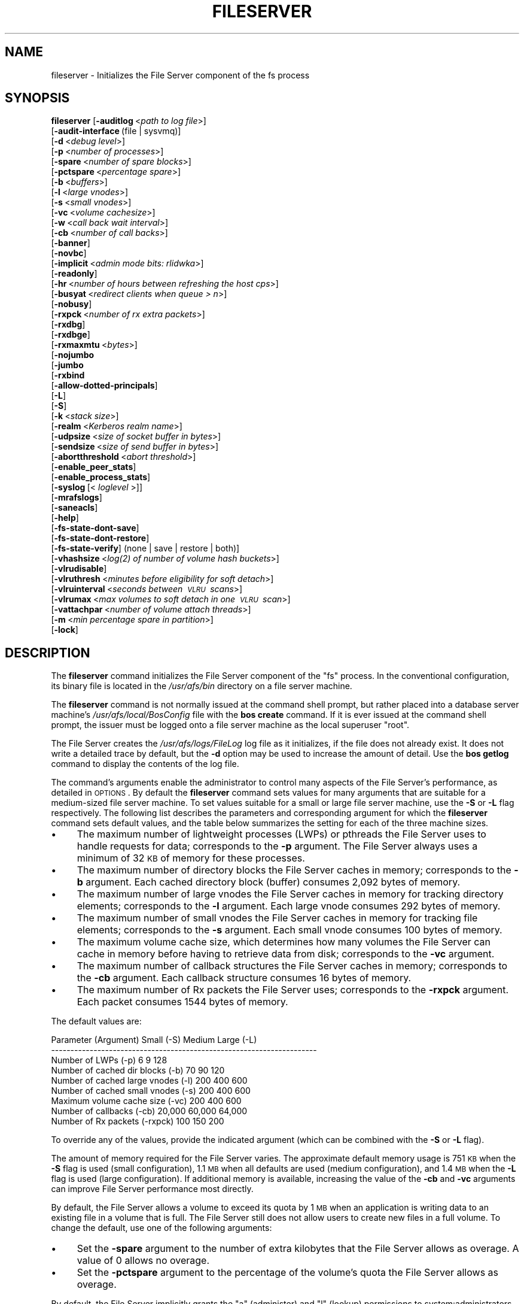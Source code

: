 .\" Automatically generated by Pod::Man 2.12 (Pod::Simple 3.05)
.\"
.\" Standard preamble:
.\" ========================================================================
.de Sh \" Subsection heading
.br
.if t .Sp
.ne 5
.PP
\fB\\$1\fR
.PP
..
.de Sp \" Vertical space (when we can't use .PP)
.if t .sp .5v
.if n .sp
..
.de Vb \" Begin verbatim text
.ft CW
.nf
.ne \\$1
..
.de Ve \" End verbatim text
.ft R
.fi
..
.\" Set up some character translations and predefined strings.  \*(-- will
.\" give an unbreakable dash, \*(PI will give pi, \*(L" will give a left
.\" double quote, and \*(R" will give a right double quote.  \*(C+ will
.\" give a nicer C++.  Capital omega is used to do unbreakable dashes and
.\" therefore won't be available.  \*(C` and \*(C' expand to `' in nroff,
.\" nothing in troff, for use with C<>.
.tr \(*W-
.ds C+ C\v'-.1v'\h'-1p'\s-2+\h'-1p'+\s0\v'.1v'\h'-1p'
.ie n \{\
.    ds -- \(*W-
.    ds PI pi
.    if (\n(.H=4u)&(1m=24u) .ds -- \(*W\h'-12u'\(*W\h'-12u'-\" diablo 10 pitch
.    if (\n(.H=4u)&(1m=20u) .ds -- \(*W\h'-12u'\(*W\h'-8u'-\"  diablo 12 pitch
.    ds L" ""
.    ds R" ""
.    ds C` ""
.    ds C' ""
'br\}
.el\{\
.    ds -- \|\(em\|
.    ds PI \(*p
.    ds L" ``
.    ds R" ''
'br\}
.\"
.\" If the F register is turned on, we'll generate index entries on stderr for
.\" titles (.TH), headers (.SH), subsections (.Sh), items (.Ip), and index
.\" entries marked with X<> in POD.  Of course, you'll have to process the
.\" output yourself in some meaningful fashion.
.if \nF \{\
.    de IX
.    tm Index:\\$1\t\\n%\t"\\$2"
..
.    nr % 0
.    rr F
.\}
.\"
.\" Accent mark definitions (@(#)ms.acc 1.5 88/02/08 SMI; from UCB 4.2).
.\" Fear.  Run.  Save yourself.  No user-serviceable parts.
.    \" fudge factors for nroff and troff
.if n \{\
.    ds #H 0
.    ds #V .8m
.    ds #F .3m
.    ds #[ \f1
.    ds #] \fP
.\}
.if t \{\
.    ds #H ((1u-(\\\\n(.fu%2u))*.13m)
.    ds #V .6m
.    ds #F 0
.    ds #[ \&
.    ds #] \&
.\}
.    \" simple accents for nroff and troff
.if n \{\
.    ds ' \&
.    ds ` \&
.    ds ^ \&
.    ds , \&
.    ds ~ ~
.    ds /
.\}
.if t \{\
.    ds ' \\k:\h'-(\\n(.wu*8/10-\*(#H)'\'\h"|\\n:u"
.    ds ` \\k:\h'-(\\n(.wu*8/10-\*(#H)'\`\h'|\\n:u'
.    ds ^ \\k:\h'-(\\n(.wu*10/11-\*(#H)'^\h'|\\n:u'
.    ds , \\k:\h'-(\\n(.wu*8/10)',\h'|\\n:u'
.    ds ~ \\k:\h'-(\\n(.wu-\*(#H-.1m)'~\h'|\\n:u'
.    ds / \\k:\h'-(\\n(.wu*8/10-\*(#H)'\z\(sl\h'|\\n:u'
.\}
.    \" troff and (daisy-wheel) nroff accents
.ds : \\k:\h'-(\\n(.wu*8/10-\*(#H+.1m+\*(#F)'\v'-\*(#V'\z.\h'.2m+\*(#F'.\h'|\\n:u'\v'\*(#V'
.ds 8 \h'\*(#H'\(*b\h'-\*(#H'
.ds o \\k:\h'-(\\n(.wu+\w'\(de'u-\*(#H)/2u'\v'-.3n'\*(#[\z\(de\v'.3n'\h'|\\n:u'\*(#]
.ds d- \h'\*(#H'\(pd\h'-\w'~'u'\v'-.25m'\f2\(hy\fP\v'.25m'\h'-\*(#H'
.ds D- D\\k:\h'-\w'D'u'\v'-.11m'\z\(hy\v'.11m'\h'|\\n:u'
.ds th \*(#[\v'.3m'\s+1I\s-1\v'-.3m'\h'-(\w'I'u*2/3)'\s-1o\s+1\*(#]
.ds Th \*(#[\s+2I\s-2\h'-\w'I'u*3/5'\v'-.3m'o\v'.3m'\*(#]
.ds ae a\h'-(\w'a'u*4/10)'e
.ds Ae A\h'-(\w'A'u*4/10)'E
.    \" corrections for vroff
.if v .ds ~ \\k:\h'-(\\n(.wu*9/10-\*(#H)'\s-2\u~\d\s+2\h'|\\n:u'
.if v .ds ^ \\k:\h'-(\\n(.wu*10/11-\*(#H)'\v'-.4m'^\v'.4m'\h'|\\n:u'
.    \" for low resolution devices (crt and lpr)
.if \n(.H>23 .if \n(.V>19 \
\{\
.    ds : e
.    ds 8 ss
.    ds o a
.    ds d- d\h'-1'\(ga
.    ds D- D\h'-1'\(hy
.    ds th \o'bp'
.    ds Th \o'LP'
.    ds ae ae
.    ds Ae AE
.\}
.rm #[ #] #H #V #F C
.\" ========================================================================
.\"
.IX Title "FILESERVER 8"
.TH FILESERVER 8 "2009-07-31" "OpenAFS" "AFS Command Reference"
.\" For nroff, turn off justification.  Always turn off hyphenation; it makes
.\" way too many mistakes in technical documents.
.if n .ad l
.nh
.SH "NAME"
fileserver \- Initializes the File Server component of the fs process
.SH "SYNOPSIS"
.IX Header "SYNOPSIS"
\&\fBfileserver\fR [\fB\-auditlog\fR\ <\fIpath\ to\ log\ file\fR>]
    [\fB\-audit\-interface\fR\ (file\ |\ sysvmq)]
    [\fB\-d\fR\ <\fIdebug\ level\fR>]
    [\fB\-p\fR\ <\fInumber\ of\ processes\fR>]
    [\fB\-spare\fR\ <\fInumber\ of\ spare\ blocks\fR>]
    [\fB\-pctspare\fR\ <\fIpercentage\ spare\fR>]
    [\fB\-b\fR\ <\fIbuffers\fR>]
    [\fB\-l\fR\ <\fIlarge\ vnodes\fR>]
    [\fB\-s\fR\ <\fIsmall\ vnodes\fR>]
    [\fB\-vc\fR\ <\fIvolume\ cachesize\fR>]
    [\fB\-w\fR\ <\fIcall\ back\ wait\ interval\fR>]
    [\fB\-cb\fR\ <\fInumber\ of\ call\ backs\fR>]
    [\fB\-banner\fR]
    [\fB\-novbc\fR]
    [\fB\-implicit\fR\ <\fIadmin\ mode\ bits:\ rlidwka\fR>]
    [\fB\-readonly\fR]
    [\fB\-hr\fR\ <\fInumber\ of\ hours\ between\ refreshing\ the\ host\ cps\fR>]
    [\fB\-busyat\fR\ <\fIredirect\ clients\ when\ queue\ >\ n\fR>]
    [\fB\-nobusy\fR]
    [\fB\-rxpck\fR\ <\fInumber\ of\ rx\ extra\ packets\fR>]
    [\fB\-rxdbg\fR]
    [\fB\-rxdbge\fR]
    [\fB\-rxmaxmtu\fR\ <\fIbytes\fR>]
    [\fB\-nojumbo\fR
    [\fB\-jumbo\fR
    [\fB\-rxbind\fR
    [\fB\-allow\-dotted\-principals\fR]
    [\fB\-L\fR]
    [\fB\-S\fR]
    [\fB\-k\fR\ <\fIstack\ size\fR>]
    [\fB\-realm\fR\ <\fIKerberos\ realm\ name\fR>]
    [\fB\-udpsize\fR\ <\fIsize\ of\ socket\ buffer\ in\ bytes\fR>]
    [\fB\-sendsize\fR\ <\fIsize\ of\ send\ buffer\ in\ bytes\fR>]
    [\fB\-abortthreshold\fR\ <\fIabort\ threshold\fR>]
    [\fB\-enable_peer_stats\fR]
    [\fB\-enable_process_stats\fR]
    [\fB\-syslog\fR\ [<\fI\ loglevel\ \fR>]]
    [\fB\-mrafslogs\fR]
    [\fB\-saneacls\fR]
    [\fB\-help\fR]
    [\fB\-fs\-state\-dont\-save\fR]
    [\fB\-fs\-state\-dont\-restore\fR]
    [\fB\-fs\-state\-verify\fR]\ (none\ |\ save\ |\ restore\ |\ both)]
    [\fB\-vhashsize\fR\ <\fI\fIlog\fI\|(2)\ of\ number\ of\ volume\ hash\ buckets\fR>]
    [\fB\-vlrudisable\fR]
    [\fB\-vlruthresh\fR\ <\fIminutes\ before\ eligibility\ for\ soft\ detach\fR>]
    [\fB\-vlruinterval\fR\ <\fIseconds\ between\ \s-1VLRU\s0\ scans\fR>]
    [\fB\-vlrumax\fR\ <\fImax\ volumes\ to\ soft\ detach\ in\ one\ \s-1VLRU\s0\ scan\fR>]
    [\fB\-vattachpar\fR\ <\fInumber\ of\ volume\ attach\ threads\fR>]
    [\fB\-m\fR\ <\fImin\ percentage\ spare\ in\ partition\fR>]
    [\fB\-lock\fR]
.SH "DESCRIPTION"
.IX Header "DESCRIPTION"
The \fBfileserver\fR command initializes the File Server component of the
\&\f(CW\*(C`fs\*(C'\fR process. In the conventional configuration, its binary file is
located in the \fI/usr/afs/bin\fR directory on a file server machine.
.PP
The \fBfileserver\fR command is not normally issued at the command shell
prompt, but rather placed into a database server machine's
\&\fI/usr/afs/local/BosConfig\fR file with the \fBbos create\fR command. If it is
ever issued at the command shell prompt, the issuer must be logged onto a
file server machine as the local superuser \f(CW\*(C`root\*(C'\fR.
.PP
The File Server creates the \fI/usr/afs/logs/FileLog\fR log file as it
initializes, if the file does not already exist. It does not write a
detailed trace by default, but the \fB\-d\fR option may be used to
increase the amount of detail. Use the \fBbos getlog\fR command to
display the contents of the log file.
.PP
The command's arguments enable the administrator to control many aspects
of the File Server's performance, as detailed in \s-1OPTIONS\s0.  By default
the \fBfileserver\fR command sets values for many arguments that are suitable
for a medium-sized file server machine. To set values suitable for a small
or large file server machine, use the \fB\-S\fR or \fB\-L\fR flag
respectively. The following list describes the parameters and
corresponding argument for which the \fBfileserver\fR command sets default
values, and the table below summarizes the setting for each of the three
machine sizes.
.IP "\(bu" 4
The maximum number of lightweight processes (LWPs) or pthreads 
the File Server uses to handle requests for data; corresponds to the 
\&\fB\-p\fR argument. The File Server always uses a minimum of 32 \s-1KB\s0 of 
memory for these processes.
.IP "\(bu" 4
The maximum number of directory blocks the File Server caches in memory;
corresponds to the \fB\-b\fR argument. Each cached directory block (buffer)
consumes 2,092 bytes of memory.
.IP "\(bu" 4
The maximum number of large vnodes the File Server caches in memory for
tracking directory elements; corresponds to the \fB\-l\fR argument. Each large
vnode consumes 292 bytes of memory.
.IP "\(bu" 4
The maximum number of small vnodes the File Server caches in memory for
tracking file elements; corresponds to the \fB\-s\fR argument.  Each small
vnode consumes 100 bytes of memory.
.IP "\(bu" 4
The maximum volume cache size, which determines how many volumes the File
Server can cache in memory before having to retrieve data from disk;
corresponds to the \fB\-vc\fR argument.
.IP "\(bu" 4
The maximum number of callback structures the File Server caches in
memory; corresponds to the \fB\-cb\fR argument. Each callback structure
consumes 16 bytes of memory.
.IP "\(bu" 4
The maximum number of Rx packets the File Server uses; corresponds to the
\&\fB\-rxpck\fR argument. Each packet consumes 1544 bytes of memory.
.PP
The default values are:
.PP
.Vb 9
\&  Parameter (Argument)               Small (\-S)     Medium   Large (\-L)
\&  \-\-\-\-\-\-\-\-\-\-\-\-\-\-\-\-\-\-\-\-\-\-\-\-\-\-\-\-\-\-\-\-\-\-\-\-\-\-\-\-\-\-\-\-\-\-\-\-\-\-\-\-\-\-\-\-\-\-\-\-\-\-\-\-\-\-\-\-\-
\&  Number of LWPs (\-p)                        6           9          128
\&  Number of cached dir blocks (\-b)          70          90          120
\&  Number of cached large vnodes (\-l)       200         400          600
\&  Number of cached small vnodes (\-s)       200         400          600
\&  Maximum volume cache size (\-vc)          200         400          600
\&  Number of callbacks (\-cb)             20,000      60,000       64,000
\&  Number of Rx packets (\-rxpck)            100         150          200
.Ve
.PP
To override any of the values, provide the indicated argument (which can
be combined with the \fB\-S\fR or \fB\-L\fR flag).
.PP
The amount of memory required for the File Server varies. The approximate
default memory usage is 751 \s-1KB\s0 when the \fB\-S\fR flag is used (small
configuration), 1.1 \s-1MB\s0 when all defaults are used (medium configuration),
and 1.4 \s-1MB\s0 when the \fB\-L\fR flag is used (large configuration). If
additional memory is available, increasing the value of the \fB\-cb\fR and
\&\fB\-vc\fR arguments can improve File Server performance most directly.
.PP
By default, the File Server allows a volume to exceed its quota by 1 \s-1MB\s0
when an application is writing data to an existing file in a volume that
is full. The File Server still does not allow users to create new files in
a full volume. To change the default, use one of the following arguments:
.IP "\(bu" 4
Set the \fB\-spare\fR argument to the number of extra kilobytes that the File
Server allows as overage. A value of \f(CW0\fR allows no overage.
.IP "\(bu" 4
Set the \fB\-pctspare\fR argument to the percentage of the volume's quota the
File Server allows as overage.
.PP
By default, the File Server implicitly grants the \f(CW\*(C`a\*(C'\fR (administer) and
\&\f(CW\*(C`l\*(C'\fR (lookup) permissions to system:administrators on the access control
list (\s-1ACL\s0) of every directory in the volumes stored on its file server
machine. In other words, the group's members can exercise those two
permissions even when an entry for the group does not appear on an \s-1ACL\s0. To
change the set of default permissions, use the \fB\-implicit\fR argument.
.PP
The File Server maintains a \fIhost current protection subgroup\fR (\fIhost
\&\s-1CPS\s0\fR) for each client machine from which it has received a data access
request. Like the \s-1CPS\s0 for a user, a host \s-1CPS\s0 lists all of the Protection
Database groups to which the machine belongs, and the File Server compares
the host \s-1CPS\s0 to a directory's \s-1ACL\s0 to determine in what manner users on the
machine are authorized to access the directory's contents. When the \fBpts
adduser\fR or \fBpts removeuser\fR command is used to change the groups to
which a machine belongs, the File Server must recompute the machine's host
\&\s-1CPS\s0 in order to notice the change. By default, the File Server contacts
the Protection Server every two hours to recompute host CPSs, implying
that it can take that long for changed group memberships to become
effective. To change this frequency, use the \fB\-hr\fR argument.
.PP
The File Server stores volumes in partitions. A partition is a
filesystem or directory on the server machine that is named \f(CW\*(C`/vicepX\*(C'\fR
or \f(CW\*(C`/vicepXX\*(C'\fR where \s-1XX\s0 is \*(L"a\*(R" through \*(L"z\*(R" or \*(L"aa\*(R" though \*(L"iv\*(R". Up to
255 partitions are allowed. The File Server expects that the /vicepXX
directories are each on a dedicated filesystem. The File Server will
only use a /vicepXX if it's a mountpoint for another filesystem,
unless the file \f(CW\*(C`/vicepXX/AlwaysAttach\*(C'\fR exists. The data in the
partition is a special format that can only be access using OpenAFS
commands or an OpenAFS client.
.PP
The File Server generates the following message when a partition is nearly
full:
.PP
.Vb 1
\&   No space left on device
.Ve
.PP
This command does not use the syntax conventions of the \s-1AFS\s0 command
suites. Provide the command name and all option names in full.
.SH "CAUTIONS"
.IX Header "CAUTIONS"
Do not use the \fB\-k\fR and \fB\-w\fR arguments, which are intended for use
by the OpenAFS developers only. Changing them from their default
values can result in unpredictable File Server behavior.  In any case,
on many operating systems the File Server uses native threads rather
than the \s-1LWP\s0 threads, so using the \fB\-k\fR argument to set the number of
\&\s-1LWP\s0 threads has no effect.
.PP
Do not specify both the \fB\-spare\fR and \fB\-pctspare\fR arguments. Doing so
causes the File Server to exit, leaving an error message in the
\&\fI/usr/afs/logs/FileLog\fR file.
.PP
Options that are available only on some system types, such as the \fB\-m\fR
and \fB\-lock\fR options, appear in the output generated by the \fB\-help\fR
option only on the relevant system type.
.PP
Currently, the maximum size of a volume is 2 terabytes (2^31 bytes)
and the maximum size of a /vicepX partition on a fileserver is 2^64
kilobytes. The maximum partition size in releases 1.4.7 and earlier is
2 terabytes (2^31 bytes). The maximum partition size for 1.5.x
releases 1.5.34 and earlier is 2 terabytes as well.
.PP
The maximum number of directory entries is 64,000 if all of the entries
have names that are 15 octets or less in length. A name that is 15 octets
long requires the use of only one block in the directory. Additional
sequential blocks are required to store entries with names that are longer
than 15 octets. Each additional block provides an additional length of 32
octets for the name of the entry. Note that if file names use an encoding
like \s-1UTF\-8\s0, a single character may be encoded into multiple octets.
.PP
In real world use, the maximum number of objects in an \s-1AFS\s0 directory
is usually between 16,000 and 25,000, depending on the average name
length.
.SH "OPTIONS"
.IX Header "OPTIONS"
.IP "\fB\-auditlog\fR <\fIlog path\fR>" 4
.IX Item "-auditlog <log path>"
Turns on audit logging, and sets the path for the audit log.  The audit
log records information about \s-1RPC\s0 calls, including the name of the \s-1RPC\s0
call, the host that submitted the call, the authenticated entity (user)
that issued the call, the parameters for the call, and if the call
succeeded or failed.
.IP "\fB\-audit\-interface\fR (file | sysvmq)" 4
.IX Item "-audit-interface (file | sysvmq)"
Specifies what audit interface to use. The \f(CW\*(C`file\*(C'\fR interface writes audit
messages to the file passed to \fB\-auditlog\fR. The \f(CW\*(C`sysvmq\*(C'\fR interface
writes audit messages to a \s-1SYSV\s0 message (see \fImsgget\fR\|(2) and
\&\fImsgrcv\fR\|(2)). The message queue the \f(CW\*(C`sysvmq\*(C'\fR interface writes to has the
key \f(CW\*(C`ftok(path, 1)\*(C'\fR, where \f(CW\*(C`path\*(C'\fR is the path specified in the
\&\fB\-auditlog\fR option.
.Sp
Defaults to \f(CW\*(C`file\*(C'\fR.
.IP "\fB\-d\fR <\fIdebug level\fR>" 4
.IX Item "-d <debug level>"
Sets the detail level for the debugging trace written to the
\&\fI/usr/afs/logs/FileLog\fR file. Provide one of the following values, each
of which produces an increasingly detailed trace: \f(CW0\fR, \f(CW1\fR, \f(CW5\fR, \f(CW25\fR,
and \f(CW125\fR. The default value of \f(CW0\fR produces only a few messages.
.IP "\fB\-p\fR <\fInumber of processes\fR>" 4
.IX Item "-p <number of processes>"
Sets the number of threads (or LWPs) to run. Provide a positive integer. 
The File Server creates and uses five threads for special purposes, 
in addition to the number specified (but if this argument specifies 
the maximum possible number, the File Server automatically uses five 
of the threads for its own purposes).
.Sp
The maximum number of threads can differ in each release of OpenAFS.
Consult the \fIOpenAFS Release Notes\fR for the current release.
.IP "\fB\-spare\fR <\fInumber of spare blocks\fR>" 4
.IX Item "-spare <number of spare blocks>"
Specifies the number of additional kilobytes an application can store in a
volume after the quota is exceeded. Provide a positive integer; a value of
\&\f(CW0\fR prevents the volume from ever exceeding its quota. Do not combine
this argument with the \fB\-pctspare\fR argument.
.IP "\fB\-pctspare\fR <\fIpercentage spare\fR>" 4
.IX Item "-pctspare <percentage spare>"
Specifies the amount by which the File Server allows a volume to exceed
its quota, as a percentage of the quota. Provide an integer between \f(CW0\fR
and \f(CW99\fR. A value of \f(CW0\fR prevents the volume from ever exceeding its
quota. Do not combine this argument with the \fB\-spare\fR argument.
.IP "\fB\-b\fR <\fIbuffers\fR>" 4
.IX Item "-b <buffers>"
Sets the number of directory buffers. Provide a positive integer.
.IP "\fB\-l\fR <\fIlarge vnodes\fR>" 4
.IX Item "-l <large vnodes>"
Sets the number of large vnodes available in memory for caching directory
elements. Provide a positive integer.
.IP "\fB\-s\fR <\fIsmall nodes\fR>" 4
.IX Item "-s <small nodes>"
Sets the number of small vnodes available in memory for caching file
elements. Provide a positive integer.
.IP "\fB\-vc\fR <\fIvolume cachesize\fR>" 4
.IX Item "-vc <volume cachesize>"
Sets the number of volumes the File Server can cache in memory.  Provide a
positive integer.
.IP "\fB\-w\fR <\fIcall back wait interval\fR>" 4
.IX Item "-w <call back wait interval>"
Sets the interval at which the daemon spawned by the File Server performs
its maintenance tasks. Do not use this argument; changing the default
value can cause unpredictable behavior.
.IP "\fB\-cb\fR <\fInumber of callbacks\fR>" 4
.IX Item "-cb <number of callbacks>"
Sets the number of callbacks the File Server can track. Provide a positive
integer.
.IP "\fB\-banner\fR" 4
.IX Item "-banner"
Prints the following banner to \fI/dev/console\fR about every 10 minutes.
.Sp
.Vb 1
\&   File Server is running at I<time>.
.Ve
.IP "\fB\-novbc\fR" 4
.IX Item "-novbc"
Prevents the File Server from breaking the callbacks that Cache Managers
hold on a volume that the File Server is reattaching after the volume was
offline (as a result of the \fBvos restore\fR command, for example). Use of
this flag is strongly discouraged.
.IP "\fB\-implicit\fR <\fIadmin mode bits\fR>" 4
.IX Item "-implicit <admin mode bits>"
Defines the set of permissions granted by default to the
system:administrators group on the \s-1ACL\s0 of every directory in a volume
stored on the file server machine. Provide one or more of the standard
permission letters (\f(CW\*(C`rlidwka\*(C'\fR) and auxiliary permission letters
(\f(CW\*(C`ABCDEFGH\*(C'\fR), or one of the shorthand notations for groups of permissions
(\f(CW\*(C`all\*(C'\fR, \f(CW\*(C`none\*(C'\fR, \f(CW\*(C`read\*(C'\fR, and \f(CW\*(C`write\*(C'\fR). To review the meaning of the
permissions, see the \fBfs setacl\fR reference page.
.IP "\fB\-readonly\fR" 4
.IX Item "-readonly"
Don't allow writes to this fileserver.
.IP "\fB\-hr\fR <\fInumber of hours between refreshing the host cps\fR>" 4
.IX Item "-hr <number of hours between refreshing the host cps>"
Specifies how often the File Server refreshes its knowledge of the
machines that belong to protection groups (refreshes the host CPSs for
machines). The File Server must update this information to enable users
from machines recently added to protection groups to access data for which
those machines now have the necessary \s-1ACL\s0 permissions.
.IP "\fB\-busyat\fR <\fIredirect clients when queue > n\fR>" 4
.IX Item "-busyat <redirect clients when queue > n>"
Defines the number of incoming RPCs that can be waiting for a response
from the File Server before the File Server returns the error code
\&\f(CW\*(C`VBUSY\*(C'\fR to the Cache Manager that sent the latest \s-1RPC\s0. In response, the
Cache Manager retransmits the \s-1RPC\s0 after a delay. This argument prevents
the accumulation of so many waiting RPCs that the File Server can never
process them all. Provide a positive integer.  The default value is
\&\f(CW600\fR.
.IP "\fB\-rxpck\fR <\fInumber of rx extra packets\fR>" 4
.IX Item "-rxpck <number of rx extra packets>"
Controls the number of Rx packets the File Server uses to store data for
incoming RPCs that it is currently handling, that are waiting for a
response, and for replies that are not yet complete. Provide a positive
integer.
.IP "\fB\-rxdbg\fR" 4
.IX Item "-rxdbg"
Writes a trace of the File Server's operations on Rx packets to the file
\&\fI/usr/afs/logs/rx_dbg\fR.
.IP "\fB\-rxdbge\fR" 4
.IX Item "-rxdbge"
Writes a trace of the File Server's operations on Rx events (such as
retransmissions) to the file \fI/usr/afs/logs/rx_dbg\fR.
.IP "\fB\-rxmaxmtu\fR <\fIbytes\fR>" 4
.IX Item "-rxmaxmtu <bytes>"
Defines the maximum size of an \s-1MTU\s0.  The value must be between the
minimum and maximum packet data sizes for Rx.
.IP "\fB\-jumbo\fR" 4
.IX Item "-jumbo"
Allows the server to send and receive jumbograms. A jumbogram is
a large-size packet composed of 2 to 4 normal Rx data packets that share
the same header. The fileserver does not use jumbograms by default, as some
routers are not capable of properly breaking the jumbogram into smaller
packets and reassembling them.
.IP "\fB\-nojumbo\fR" 4
.IX Item "-nojumbo"
Deprecated; jumbograms are disabled by default.
.IP "\fB\-rxbind\fR" 4
.IX Item "-rxbind"
Force the fileserver to only bind to one \s-1IP\s0 address.
.IP "\fB\-allow\-dotted\-principals\fR" 4
.IX Item "-allow-dotted-principals"
By default, the \s-1RXKAD\s0 security layer will disallow access by Kerberos
principals with a dot in the first component of their name. This is to avoid
the confusion where principals user/admin and user.admin are both mapped to the
user.admin \s-1PTS\s0 entry. Sites whose Kerberos realms don't have these collisions 
between principal names may disable this check by starting the server
with this option.
.IP "\fB\-L\fR" 4
.IX Item "-L"
Sets values for many arguments in a manner suitable for a large file
server machine. Combine this flag with any option except the \fB\-S\fR flag;
omit both flags to set values suitable for a medium-sized file server
machine.
.IP "\fB\-S\fR" 4
.IX Item "-S"
Sets values for many arguments in a manner suitable for a small file
server machine. Combine this flag with any option except the \fB\-L\fR flag;
omit both flags to set values suitable for a medium-sized file server
machine.
.IP "\fB\-k\fR <\fIstack size\fR>" 4
.IX Item "-k <stack size>"
Sets the \s-1LWP\s0 stack size in units of 1 kilobyte. Do not use this argument,
and in particular do not specify a value less than the default of \f(CW24\fR.
.IP "\fB\-realm\fR <\fIKerberos realm name\fR>" 4
.IX Item "-realm <Kerberos realm name>"
Defines the Kerberos realm name for the File Server to use. If this
argument is not provided, it uses the realm name corresponding to the cell
listed in the local \fI/usr/afs/etc/ThisCell\fR file.
.IP "\fB\-udpsize\fR <\fIsize of socket buffer in bytes\fR>" 4
.IX Item "-udpsize <size of socket buffer in bytes>"
Sets the size of the \s-1UDP\s0 buffer, which is 64 \s-1KB\s0 by default. Provide a
positive integer, preferably larger than the default.
.IP "\fB\-sendsize\fR <\fIsize of send buffer in bytes\fR>" 4
.IX Item "-sendsize <size of send buffer in bytes>"
Sets the size of the send buffer, which is 16384 bytes by default.
.IP "\fB\-abortthreshold\fR <\fIabort threshold\fR>" 4
.IX Item "-abortthreshold <abort threshold>"
Sets the abort threshold, which is triggered when an \s-1AFS\s0 client sends
a number of FetchStatus requests in a row and all of them fail due to
access control or some other error. When the abort threshold is
reached, the file server starts to slow down the responses to the
problem client in order to reduce the load on the file server.
.Sp
The throttling behaviour can cause issues especially for some versions
of the Windows OpenAFS client. When using Windows Explorer to navigate
the \s-1AFS\s0 directory tree, directories with only \*(L"look\*(R" access for the
current user may load more slowly because of the throttling. This is
because the Windows OpenAFS client sends FetchStatus calls one at a
time instead of in bulk like the Unix Open \s-1AFS\s0 client.
.Sp
Setting the threshold to 0 disables the throttling behavior. This
option is available in OpenAFS versions 1.4.1 and later.
.IP "\fB\-enable_peer_stats\fR" 4
.IX Item "-enable_peer_stats"
Activates the collection of Rx statistics and allocates memory for their
storage. For each connection with a specific \s-1UDP\s0 port on another machine,
a separate record is kept for each type of \s-1RPC\s0 (FetchFile, GetStatus, and
so on) sent or received. To display or otherwise access the records, use
the Rx Monitoring \s-1API\s0.
.IP "\fB\-enable_process_stats\fR" 4
.IX Item "-enable_process_stats"
Activates the collection of Rx statistics and allocates memory for their
storage. A separate record is kept for each type of \s-1RPC\s0 (FetchFile,
GetStatus, and so on) sent or received, aggregated over all connections to
other machines. To display or otherwise access the records, use the Rx
Monitoring \s-1API\s0.
.IP "\fB\-syslog [<loglevel\fR]" 4
.IX Item "-syslog [<loglevel]"
Use syslog instead of the normal logging location for the fileserver
process.  If provided, log messages are at <loglevel> instead of the
default \s-1LOG_USER\s0.
.IP "\fB\-mrafslogs\fR" 4
.IX Item "-mrafslogs"
Use MR-AFS (Multi-Resident) style logging.  This option is deprecated.
.IP "\fB\-saneacls\fR" 4
.IX Item "-saneacls"
Offer the \s-1SANEACLS\s0 capability for the fileserver.  This option is
currently unimplemented.
.IP "\fB\-help\fR" 4
.IX Item "-help"
Prints the online help for this command. All other valid options are
ignored.
.IP "\fB\-fs\-state\-dont\-save\fR" 4
.IX Item "-fs-state-dont-save"
When present, fileserver state will not be saved during shutdown.  Default
is to save state.
.Sp
This option is only supported by the demand-attach file server.
.IP "\fB\-fs\-state\-dont\-restore\fR" 4
.IX Item "-fs-state-dont-restore"
When present, fileserver state will not be restored during startup.
Default is to restore state on startup.
.Sp
This option is only supported by the demand-attach file server.
.IP "\fB\-fs\-state\-verify\fR (none | save | restore | both)" 4
.IX Item "-fs-state-verify (none | save | restore | both)"
This argument controls the behavior of the state verification mechanism.
A value of \f(CW\*(C`none\*(C'\fR turns off all verification.  A value of \f(CW\*(C`save\*(C'\fR only
performs the verification steps prior to saving state to disk.  A value
of \f(CW\*(C`restore\*(C'\fR only performs the verification steps after restoring state
from disk.  A value of \f(CW\*(C`both\*(C'\fR performs all verifications steps both
prior to save and following a restore.
.Sp
The default is \f(CW\*(C`both\*(C'\fR.
.Sp
This option is only supported by the demand-attach file server.
.IP "\fB\-vhashsize <\f(BIsize\fB\fR" 4
.IX Item "-vhashsize <size"
The \fIlog\fR\|(2) number of of volume hash buckets.  Default is 8 (i.e., by
default, there are 2^8 = 256 volume hash buckets).
.Sp
This option is only supported by the demand-attach file server.
.IP "\fB\-vlruthresh <\f(BIminutes\fB\fR" 4
.IX Item "-vlruthresh <minutes"
The number of minutes of inactivity before a volume is eligible for soft
detachment.  Default is 120 minutes.
.Sp
This option is only supported by the demand-attach file server.
.IP "\fB\-vlruinterval <\f(BIseconds\fB\fR" 4
.IX Item "-vlruinterval <seconds"
The number of seconds between \s-1VLRU\s0 candidate queue scan.  The default is
120 seconds.
.Sp
This option is only supported by the demand-attach file server.
.IP "\fB\-vlrumax <\f(BIpositive integer\fB\fR" 4
.IX Item "-vlrumax <positive integer"
The maximum number of volumes which can be soft detached in a single pass
of the scanner.  Default is 8 volumes.
.Sp
This option is only supported by the demand-attach file server.
.IP "\fB\-vattachpar\fR <\fInumber of volume attach threads\fR>" 4
.IX Item "-vattachpar <number of volume attach threads>"
The number of threads assigned to attach and detach volumes.  The default
is 1.  Warning: many of the I/O parallism features of Demand-Attach
Fileserver are turned off when the number of volume attach threads is only
1.
.Sp
This option is only meaningful for a file server built with pthreads
support.
.IP "\fB\-m\fR <\fImin percentage spare in partition\fR>" 4
.IX Item "-m <min percentage spare in partition>"
Specifies the percentage of each \s-1AFS\s0 server partition that the \s-1AIX\s0 version
of the File Server creates as a reserve. Specify an integer value between
\&\f(CW0\fR and \f(CW30\fR; the default is 8%. A value of \f(CW0\fR means that the
partition can become completely full, which can have serious negative
consequences.  This option is not supported on platforms other than \s-1AIX\s0.
.IP "\fB\-lock\fR" 4
.IX Item "-lock"
Prevents any portion of the fileserver binary from being paged (swapped)
out of memory on a file server machine running the \s-1IRIX\s0 operating system.
This option is not supported on platforms other than \s-1IRIX\s0.
.SH "EXAMPLES"
.IX Header "EXAMPLES"
The following \fBbos create\fR command creates an fs process on the file
server machine \f(CW\*(C`fs2.abc.com\*(C'\fR that uses the large configuration size, and
allows volumes to exceed their quota by 10%. Type the command on a single
line:
.PP
.Vb 3
\&   % bos create \-server fs2.abc.com \-instance fs \-type fs \e
\&                \-cmd "/usr/afs/bin/fileserver \-pctspare 10 \e
\&                \-L" /usr/afs/bin/volserver /usr/afs/bin/salvager
.Ve
.SH "TROUBLESHOOTING"
.IX Header "TROUBLESHOOTING"
Sending process signals to the File Server Process can change its
behavior in the following ways:
.PP
.Vb 2
\&  Process          Signal       OS     Result
\&  \-\-\-\-\-\-\-\-\-\-\-\-\-\-\-\-\-\-\-\-\-\-\-\-\-\-\-\-\-\-\-\-\-\-\-\-\-\-\-\-\-\-\-\-\-\-\-\-\-\-\-\-\-\-\-\-\-\-\-\-\-\-\-\-\-\-\-\-\-
\&
\&  File Server      XCPU        Unix    Prints a list of client IP
\&                                       Addresses.
\&
\&  File Server      USR2      Windows   Prints a list of client IP
\&                                       Addresses.
\&
\&  File Server      POLL        HPUX    Prints a list of client IP
\&                                       Addresses.
\&
\&  Any server       TSTP        Any     Increases Debug level by a power
\&                                       of 5 \-\- 1,5,25,125, etc.
\&                                       This has the same effect as the
\&                                       \-d XXX command\-line option.
\&
\&  Any Server       HUP         Any     Resets Debug level to 0
\&
\&  File Server      TERM        Any     Run minor instrumentation over
\&                                       the list of descriptors.
\&
\&  Other Servers    TERM        Any     Causes the process to quit.
\&
\&  File Server      QUIT        Any     Causes the File Server to Quit.
\&                                       Bos Server knows this.
.Ve
.PP
The basic metric of whether an \s-1AFS\s0 file server is doing well is the number
of connections waiting for a thread,
which can be found by running the following command:
.PP
.Vb 1
\&   % rxdebug <server> | grep waiting_for | wc \-l
.Ve
.PP
Each line returned by \f(CW\*(C`rxdebug\*(C'\fR that contains the text \*(L"waiting_for\*(R"
represents a connection that's waiting for a file server thread.
.PP
If the blocked connection count is ever above 0, the server is having
problems replying to clients in a timely fashion.  If it gets above 10,
roughly, there will be noticable slowness by the user.  The total number of
connections is a mostly irrelevant number that goes essentially
monotonically for as long as the server has been running and then goes back
down to zero when it's restarted.
.PP
The most common cause of blocked connections rising on a server is some
process somewhere performing an abnormal number of accesses to that server
and its volumes.  If multiple servers have a blocked connection count, the
most likely explanation is that there is a volume replicated between those
servers that is absorbing an abnormally high access rate.
.PP
To get an access count on all the volumes on a server, run:
.PP
.Vb 1
\&   % vos listvol <server> \-long
.Ve
.PP
and save the output in a file.  The results will look like a bunch of \fBvos
examine\fR output for each volume on the server.  Look for lines like:
.PP
.Vb 1
\&   40065 accesses in the past day (i.e., vnode references)
.Ve
.PP
and look for volumes with an abnormally high number of accesses.  Anything
over 10,000 is fairly high, but some volumes like root.cell and other
volumes close to the root of the cell will have that many hits routinely.
Anything over 100,000 is generally abnormally high.  The count resets about
once a day.
.PP
Another approach that can be used to narrow the possibilities for a
replicated volume, when multiple servers are having trouble, is to find all
replicated volumes for that server.  Run:
.PP
.Vb 1
\&   % vos listvldb \-server <server>
.Ve
.PP
where <server> is one of the servers having problems to refresh the \s-1VLDB\s0
cache, and then run:
.PP
.Vb 1
\&   % vos listvldb \-server <server> \-part <partition>
.Ve
.PP
to get a list of all volumes on that server and partition, including every
other server with replicas.
.PP
Once the volume causing the problem has been identified, the best way to
deal with the problem is to move that volume to another server with a low
load or to stop any runaway programs that are accessing that volume
unnecessarily.  Often the volume will be enough information to tell what's
going on.
.PP
If you still need additional information about who's hitting that server,
sometimes you can guess at that information from the failed callbacks in the
\&\fIFileLog\fR log in \fI/var/log/afs\fR on the server, or from the output of:
.PP
.Vb 1
\&   % /usr/afsws/etc/rxdebug <server> \-rxstats
.Ve
.PP
but the best way is to turn on debugging output from the file server.
(Warning: This generates a lot of output into FileLog on the \s-1AFS\s0 server.)
To do this, log on to the \s-1AFS\s0 server, find the \s-1PID\s0 of the fileserver
process, and do:
.PP
.Vb 1
\&    kill \-TSTP <pid>
.Ve
.PP
where <pid> is the \s-1PID\s0 of the file server process.  This will raise the
debugging level so that you'll start seeing what people are actually doing
on the server.  You can do this up to three more times to get even more
output if needed.  To reset the debugging level back to normal, use (The
following command will \s-1NOT\s0 terminate the file server):
.PP
.Vb 1
\&    kill \-HUP <pid>
.Ve
.PP
The debugging setting on the File Server should be reset back to normal when
debugging is no longer needed.  Otherwise, the \s-1AFS\s0 server may well fill its
disks with debugging output.
.PP
The lines of the debugging output that are most useful for debugging load
problems are:
.PP
.Vb 2
\&    SAFS_FetchStatus,  Fid = 2003828163.77154.82248, Host 171.64.15.76
\&    SRXAFS_FetchData, Fid = 2003828163.77154.82248
.Ve
.PP
(The example above is partly truncated to highlight the interesting
information).  The Fid identifies the volume and inode within the volume;
the volume is the first long number.  So, for example, this was:
.PP
.Vb 8
\&   % vos examine 2003828163
\&   pubsw.matlab61                   2003828163 RW    1040060 K  On\-line
\&       afssvr5.Stanford.EDU /vicepa 
\&       RWrite 2003828163 ROnly 2003828164 Backup 2003828165 
\&       MaxQuota    3000000 K 
\&       Creation    Mon Aug  6 16:40:55 2001
\&       Last Update Tue Jul 30 19:00:25 2002
\&       86181 accesses in the past day (i.e., vnode references)
\&
\&       RWrite: 2003828163    ROnly: 2003828164    Backup: 2003828165
\&       number of sites \-> 3
\&          server afssvr5.Stanford.EDU partition /vicepa RW Site 
\&          server afssvr11.Stanford.EDU partition /vicepd RO Site 
\&          server afssvr5.Stanford.EDU partition /vicepa RO Site
.Ve
.PP
and from the Host information one can tell what system is accessing that
volume.
.PP
Note that the output of \fIvos_examine\fR\|(1) also includes the access count, so
once the problem has been identified, vos examine can be used to see if the
access count is still increasing.  Also remember that you can run vos
examine on the read-only replica (e.g., pubsw.matlab61.readonly) to see the
access counts on the read-only replica on all of the servers that it's
located on.
.SH "PRIVILEGE REQUIRED"
.IX Header "PRIVILEGE REQUIRED"
The issuer must be logged in as the superuser \f(CW\*(C`root\*(C'\fR on a file server
machine to issue the command at a command shell prompt.  It is conventional
instead to create and start the process by issuing the \fBbos create\fR
command.
.SH "SEE ALSO"
.IX Header "SEE ALSO"
\&\fIBosConfig\fR\|(5),
\&\fIFileLog\fR\|(5),
\&\fIbos_create\fR\|(8),
\&\fIbos_getlog\fR\|(8),
\&\fIfs_setacl\fR\|(1),
\&\fImsgget\fR\|(2),
\&\fImsgrcv\fR\|(2),
\&\fIsalvager\fR\|(8),
\&\fIvolserver\fR\|(8),
\&\fIvos_examine\fR\|(1)
.SH "COPYRIGHT"
.IX Header "COPYRIGHT"
\&\s-1IBM\s0 Corporation 2000. <http://www.ibm.com/> All Rights Reserved.
.PP
This documentation is covered by the \s-1IBM\s0 Public License Version 1.0.  It was
converted from \s-1HTML\s0 to \s-1POD\s0 by software written by Chas Williams and Russ
Allbery, based on work by Alf Wachsmann and Elizabeth Cassell.
